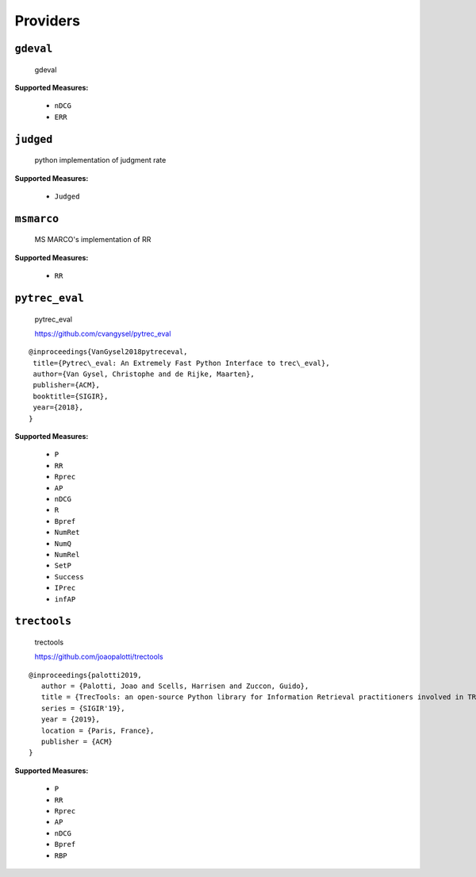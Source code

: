 
Providers
=========================

``gdeval``
-------------------------


 gdeval
 
**Supported Measures:**

 - ``nDCG``
 - ``ERR``



``judged``
-------------------------


 python implementation of judgment rate
 
**Supported Measures:**

 - ``Judged``



``msmarco``
-------------------------


 MS MARCO's implementation of RR
 
**Supported Measures:**

 - ``RR``



``pytrec_eval``
-------------------------


 pytrec_eval

 https://github.com/cvangysel/pytrec_eval

::

 @inproceedings{VanGysel2018pytreceval,
  title={Pytrec\_eval: An Extremely Fast Python Interface to trec\_eval},
  author={Van Gysel, Christophe and de Rijke, Maarten},
  publisher={ACM},
  booktitle={SIGIR},
  year={2018},
 }

 
**Supported Measures:**

 - ``P``
 - ``RR``
 - ``Rprec``
 - ``AP``
 - ``nDCG``
 - ``R``
 - ``Bpref``
 - ``NumRet``
 - ``NumQ``
 - ``NumRel``
 - ``SetP``
 - ``Success``
 - ``IPrec``
 - ``infAP``



``trectools``
-------------------------


 trectools

 https://github.com/joaopalotti/trectools

::

 @inproceedings{palotti2019,
    author = {Palotti, Joao and Scells, Harrisen and Zuccon, Guido},
    title = {TrecTools: an open-source Python library for Information Retrieval practitioners involved in TREC-like campaigns},
    series = {SIGIR'19},
    year = {2019},
    location = {Paris, France},
    publisher = {ACM}
 }

 
**Supported Measures:**

 - ``P``
 - ``RR``
 - ``Rprec``
 - ``AP``
 - ``nDCG``
 - ``Bpref``
 - ``RBP``


